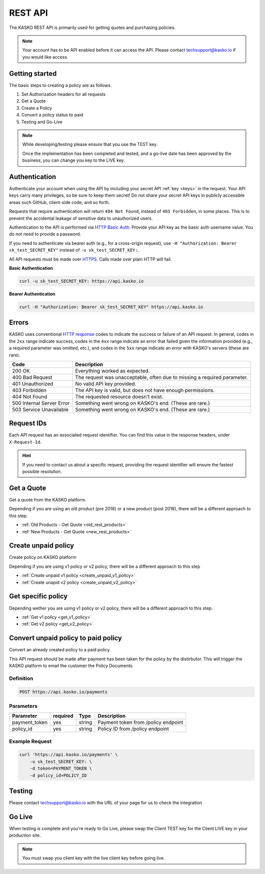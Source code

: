 .. _rest_api:

REST API
===================

The KASKO REST API is primarily used for getting quotes and purchasing policies.

.. note::  Your account has to be API enabled before it can access the API.   Please contact techsupport@kasko.io if you would like access.


Getting started
---------------

The basic steps to creating a policy are as follows.

1) Set Authorization headers for all requests

2) Get a Quote

3) Create a Policy

4) Convert a policy status to paid

5) Testing and Go-Live

.. note:: While developing/testing please ensure that you use the TEST key.

	Once the implementation has been completed and tested, and a go-live date has been approved by the business, you can change you key to the LIVE key.


Authentication
--------------

Authenticate your account when using the API by including your secret API :ref:`key <keys>` in the request. Your API keys carry many privileges, so be sure to keep them secret! Do not share your secret API keys in publicly accessible areas such GitHub, client-side code, and so forth.

Requests that require authentication will return ``404 Not Found``, instead of ``403 Forbidden``, in some places. This is to prevent the accidental leakage of sensitive data to unauthorized users.

Authentication to the API is performed via `HTTP Basic Auth <https://en.wikipedia.org/wiki/Basic_access_authentication>`_. Provide your API key as the basic auth username value. You do not need to provide a password.

If you need to authenticate via bearer auth (e.g., for a cross-origin request), use ``-H "Authorization: Bearer sk_test_SECRET_KEY"`` instead of ``-u sk_test_SECRET_KEY:``.

All API requests must be made over `HTTPS <https://en.wikipedia.org/wiki/HTTPS>`_. Calls made over plain HTTP will fail.

**Basic Authentication**

.. code:: rest

	curl -u sk_test_SECRET_KEY: https://api.kasko.io

**Bearer Authentication**

.. code:: rest

	curl -H "Authorization: Bearer sk_test_SECRET_KEY" https://api.kasko.io


Errors
------

KASKO uses conventional `HTTP response <https://en.wikipedia.org/wiki/List_of_HTTP_status_codes>`_ codes to indicate the success or failure of an API request.
In general, codes in the ``2xx`` range indicate success,
codes in the ``4xx`` range indicate an error that failed given the information provided (e.g., a required parameter was omitted, etc.),
and codes in the ``5xx`` range indicate an error with KASKO's servers (these are rare).

.. csv-table::
   :header: "Code", "Description"

   "200 OK", "Everything worked as expected."
   "400 Bad Request", "The request was unacceptable, often due to missing a required parameter."
   "401 Unauthorized", "No valid API key provided."
   "403 Forbidden", "The API key is valid, but does not have enough permissions."
   "404 Not Found", "The requested resource doesn't exist."
   "500 Internal Server Error", "Something went wrong on KASKO's end. (These are rare.)"
   "503 Service Unavailable", "Something went wrong on KASKO's end. (These are rare.)"

Request IDs
-----------

Each API request has an associated request identifier. You can find this value in the response headers, under ``X-Request-Id``.

.. hint::
   If you need to contact us about a specific request, providing the request identifier will ensure the fastest possible resolution.

Get a Quote
--------------------
Get a quote from the KASKO platform.

Depending if you are using an old product (pre 2018) or a new product (post 2018), there will be a different approach to this step.

- :ref:`Old Products - Get Quote <old_rest_products>`
- :ref:`New Products - Get Quote <new_rest_products>`

Create unpaid policy
--------------------
Create policy on KASKO platform

Depending if you are using v1 policy or v2 policy, there will be a different approach to this step

- :ref:`Create unpaid v1 policy <create_unpaid_v1_policy>`
- :ref:`Create unapid v2 policy <create_unpaid_v2_policy>`

Get specific policy
--------------------

Depending wether you are using v1 policy or v2 policy, there will be a different approach to this step.

- :ref:`Get v1 policy <get_v1_policy>`
- :ref:`Get v2 policy <get_v2_policy>`


Convert unpaid policy to paid policy
---------------------------------------------

Convert an already created policy to a paid policy.

This API request should be made after payment has been taken for the policy by the distirbutor.   This will trigger the KASKO platform to email the customer the Policy Documents.

Definition
~~~~~~~~~~
.. code:: bash

	POST https://api.kasko.io/payments


Parameters
~~~~~~~~~~

+------------------+------------+---------------+---------------------------------------------------------+
| Parameter        | required   | Type          | Description                                             |
+==================+============+===============+=========================================================+
| payment_token    | yes        | string        |  Payment token from /policy endpoint                    |
+------------------+------------+---------------+---------------------------------------------------------+
| policy_id        | yes        | string        |  Policy ID from /policy endpoint                        |
+------------------+------------+---------------+---------------------------------------------------------+

Example Request
~~~~~~~~~~~~~~~

.. code:: bash

	curl 'https://api.kasko.io/payments' \
	    -u sk_test_SECRET_KEY: \
	    -d token=PAYMENT_TOKEN \
	    -d policy_id=POLICY_ID


Testing
-------

Please contact techsupport@kasko.io with the URL of your page for us to check the integration

Go Live
----------

When testing is complete and you're ready to Go Live, please swap the
Client TEST key for the Client LIVE key in your production site.

.. note:: You must swap you client key with the live client key before going live.

